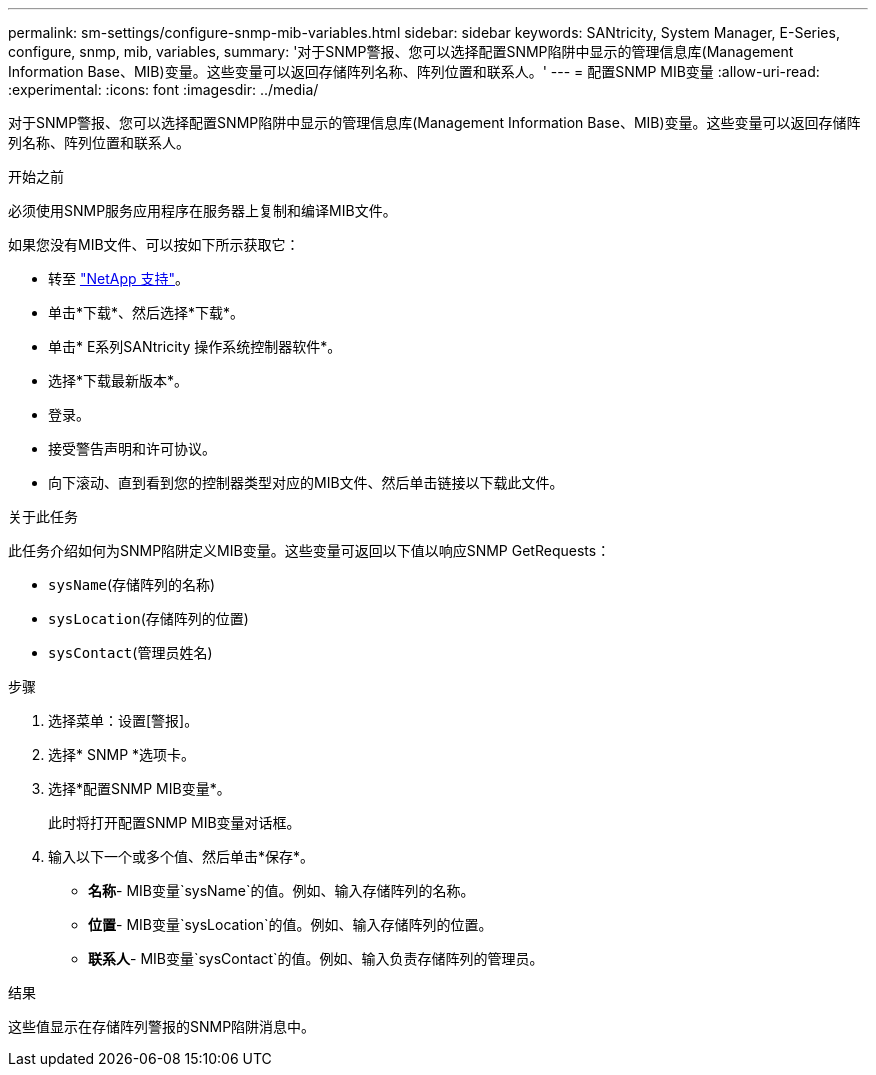 ---
permalink: sm-settings/configure-snmp-mib-variables.html 
sidebar: sidebar 
keywords: SANtricity, System Manager, E-Series, configure, snmp, mib, variables, 
summary: '对于SNMP警报、您可以选择配置SNMP陷阱中显示的管理信息库(Management Information Base、MIB)变量。这些变量可以返回存储阵列名称、阵列位置和联系人。' 
---
= 配置SNMP MIB变量
:allow-uri-read: 
:experimental: 
:icons: font
:imagesdir: ../media/


[role="lead"]
对于SNMP警报、您可以选择配置SNMP陷阱中显示的管理信息库(Management Information Base、MIB)变量。这些变量可以返回存储阵列名称、阵列位置和联系人。

.开始之前
必须使用SNMP服务应用程序在服务器上复制和编译MIB文件。

如果您没有MIB文件、可以按如下所示获取它：

* 转至 https://mysupport.netapp.com/site/global/dashboard["NetApp 支持"^]。
* 单击*下载*、然后选择*下载*。
* 单击* E系列SANtricity 操作系统控制器软件*。
* 选择*下载最新版本*。
* 登录。
* 接受警告声明和许可协议。
* 向下滚动、直到看到您的控制器类型对应的MIB文件、然后单击链接以下载此文件。


.关于此任务
此任务介绍如何为SNMP陷阱定义MIB变量。这些变量可返回以下值以响应SNMP GetRequests：

* `sysName`(存储阵列的名称)
* `sysLocation`(存储阵列的位置)
* `sysContact`(管理员姓名)


.步骤
. 选择菜单：设置[警报]。
. 选择* SNMP *选项卡。
. 选择*配置SNMP MIB变量*。
+
此时将打开配置SNMP MIB变量对话框。

. 输入以下一个或多个值、然后单击*保存*。
+
** *名称*- MIB变量`sysName`的值。例如、输入存储阵列的名称。
** *位置*- MIB变量`sysLocation`的值。例如、输入存储阵列的位置。
** *联系人*- MIB变量`sysContact`的值。例如、输入负责存储阵列的管理员。




.结果
这些值显示在存储阵列警报的SNMP陷阱消息中。
